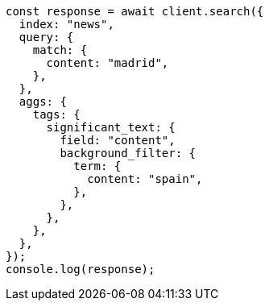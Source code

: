 // This file is autogenerated, DO NOT EDIT
// Use `node scripts/generate-docs-examples.js` to generate the docs examples

[source, js]
----
const response = await client.search({
  index: "news",
  query: {
    match: {
      content: "madrid",
    },
  },
  aggs: {
    tags: {
      significant_text: {
        field: "content",
        background_filter: {
          term: {
            content: "spain",
          },
        },
      },
    },
  },
});
console.log(response);
----

